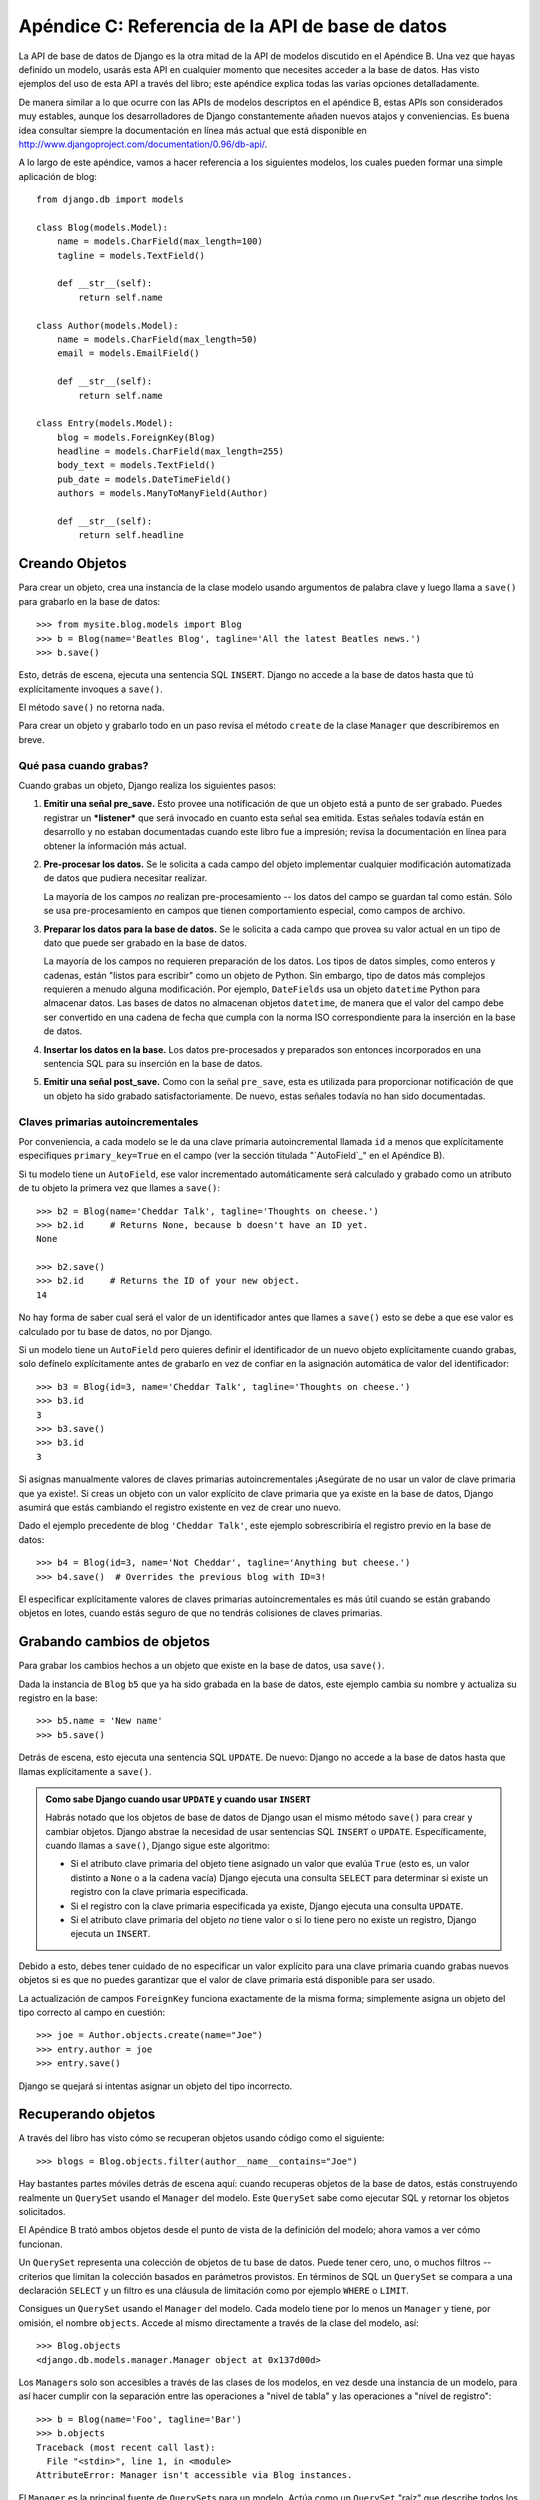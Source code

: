 =================================================
Apéndice C: Referencia de la API de base de datos
=================================================

La API de base de datos de Django es la otra mitad de la API de modelos
discutido en el Apéndice B. Una vez que hayas definido un modelo, usarás esta
API en cualquier momento que necesites acceder a la base de datos. Has visto
ejemplos del uso de esta API a través del libro; este apéndice explica todas las
varias opciones detalladamente.

De manera similar a lo que ocurre con las APIs de modelos descriptos en el
apéndice B, estas APIs son considerados muy estables, aunque los desarrolladores
de Django constantemente añaden nuevos atajos y conveniencias. Es buena idea
consultar siempre la documentación en línea más actual que está disponible en
http://www.djangoproject.com/documentation/0.96/db-api/.

A lo largo de este apéndice, vamos a hacer referencia a los siguientes modelos,
los cuales pueden formar una simple aplicación de blog::

    from django.db import models

    class Blog(models.Model):
        name = models.CharField(max_length=100)
        tagline = models.TextField()

        def __str__(self):
            return self.name

    class Author(models.Model):
        name = models.CharField(max_length=50)
        email = models.EmailField()

        def __str__(self):
            return self.name

    class Entry(models.Model):
        blog = models.ForeignKey(Blog)
        headline = models.CharField(max_length=255)
        body_text = models.TextField()
        pub_date = models.DateTimeField()
        authors = models.ManyToManyField(Author)

        def __str__(self):
            return self.headline

Creando Objetos
===============

Para crear un objeto, crea una instancia de la clase modelo usando argumentos
de palabra clave y luego llama a ``save()`` para grabarlo en la base de datos::

    >>> from mysite.blog.models import Blog
    >>> b = Blog(name='Beatles Blog', tagline='All the latest Beatles news.')
    >>> b.save()

Esto, detrás de escena, ejecuta una sentencia SQL ``INSERT``. Django no accede a
la base de datos hasta que tú explícitamente invoques a ``save()``.

El método ``save()`` no retorna nada.

Para crear un objeto y grabarlo todo en un paso revisa el método ``create`` de
la clase ``Manager`` que describiremos en breve.

Qué pasa cuando grabas?
-----------------------

Cuando grabas un objeto, Django realiza los siguientes pasos:

#. **Emitir una señal pre_save.** Esto provee una notificación de que un
   objeto está a punto de ser grabado. Puedes registrar un ***listener***
   que será invocado en cuanto esta señal sea emitida. Estas señales
   todavía están en desarrollo y no estaban documentadas cuando este libro
   fue a impresión; revisa la documentación en línea para obtener la
   información más actual.

#. **Pre-procesar los datos.** Se le solicita a cada campo del objeto
   implementar cualquier modificación automatizada de datos que pudiera
   necesitar realizar.

   La mayoría de los campos *no* realizan pre-procesamiento -- los datos
   del campo se guardan tal como están. Sólo se usa pre-procesamiento
   en campos que tienen comportamiento especial, como campos de archivo.

#. **Preparar los datos para la base de datos.** Se le solicita a cada
   campo que provea su valor actual en un tipo de dato que puede ser
   grabado en la base de datos.

   La mayoría de los campos no requieren preparación de los datos. Los
   tipos de datos simples, como enteros y cadenas, están
   "listos para escribir" como un objeto de Python. Sin embargo,
   tipo de datos más complejos requieren a menudo alguna modificación. Por
   ejemplo, ``DateFields`` usa un objeto ``datetime`` Python para almacenar
   datos. Las bases de datos no almacenan objetos ``datetime``, de manera
   que el valor del campo debe ser convertido en una cadena de fecha que
   cumpla con la norma ISO correspondiente para la inserción en la base de
   datos.

#. **Insertar los datos en la base.**  Los datos pre-procesados y preparados
   son entonces incorporados en una sentencia SQL para su inserción en la
   base de datos.

#. **Emitir una señal post_save.** Como con la señal ``pre_save``, esta es
   utilizada para proporcionar notificación de que un objeto ha sido
   grabado satisfactoriamente. De nuevo, estas señales todavía no han sido
   documentadas.

Claves primarias autoincrementales
----------------------------------

Por conveniencia, a cada modelo se le da una clave primaria autoincremental
llamada ``id`` a menos que explícitamente especifiques ``primary_key=True`` en
el campo (ver la sección titulada "`AutoField`_" en el Apéndice B).

Si tu modelo tiene un ``AutoField``, ese valor incrementado automáticamente
será calculado y grabado como un atributo de tu objeto la primera vez que
llames a ``save()``::

    >>> b2 = Blog(name='Cheddar Talk', tagline='Thoughts on cheese.')
    >>> b2.id     # Returns None, because b doesn't have an ID yet.
    None

    >>> b2.save()
    >>> b2.id     # Returns the ID of your new object.
    14

No hay forma de saber cual será el valor de un identificador antes que llames a
``save()`` esto se debe a que ese valor es calculado por tu base de datos, no
por Django.

Si un modelo tiene un ``AutoField`` pero quieres definir el identificador de un
nuevo objeto explícitamente cuando grabas, solo defínelo explícitamente antes
de grabarlo en vez de confiar en la asignación automática de valor del
identificador::

    >>> b3 = Blog(id=3, name='Cheddar Talk', tagline='Thoughts on cheese.')
    >>> b3.id
    3
    >>> b3.save()
    >>> b3.id
    3

Si asignas manualmente valores de claves primarias autoincrementales ¡Asegúrate
de no usar un valor de clave primaria que ya existe!. Si creas un objeto con
un valor explícito de clave primaria que ya existe en la base de datos, Django
asumirá que estás cambiando el registro existente en vez de crear uno nuevo.

Dado el ejemplo precedente de blog ``'Cheddar Talk'``, este ejemplo
sobrescribiría el registro previo en la base de datos::

    >>> b4 = Blog(id=3, name='Not Cheddar', tagline='Anything but cheese.')
    >>> b4.save()  # Overrides the previous blog with ID=3!

El especificar explícitamente valores de claves primarias autoincrementales es
más útil cuando se están grabando objetos en lotes, cuando estás seguro de que
no tendrás colisiones de claves primarias.

Grabando cambios de objetos
===========================

Para grabar los cambios hechos a un objeto que existe en la base de datos, usa
``save()``.

Dada la instancia de ``Blog`` ``b5`` que ya ha sido grabada en la base de
datos, este ejemplo cambia su nombre y actualiza su registro en la base::

    >>> b5.name = 'New name'
    >>> b5.save()

Detrás de escena, esto ejecuta una sentencia SQL ``UPDATE``. De nuevo: Django no
accede a la base de datos hasta que llamas explícitamente a ``save()``.

.. admonition:: Como sabe Django cuando usar ``UPDATE`` y cuando usar ``INSERT``

    Habrás notado que los objetos de base de datos de Django usan el mismo
    método ``save()`` para crear y cambiar objetos. Django abstrae la necesidad
    de usar sentencias SQL ``INSERT`` o ``UPDATE``.  Específicamente, cuando
    llamas a ``save()``, Django sigue este algoritmo:

    * Si el atributo clave primaria del objeto tiene asignado un valor que
      evalúa ``True`` (esto es, un valor distinto a ``None`` o a la cadena
      vacía) Django ejecuta una consulta ``SELECT`` para determinar si
      existe un registro con la clave primaria especificada.

    * Si el registro con la clave primaria especificada ya existe, Django
      ejecuta una consulta ``UPDATE``.

    * Si el atributo clave primaria del objeto *no* tiene valor o si lo
      tiene pero no existe un registro, Django ejecuta un ``INSERT``.

Debido a esto, debes tener cuidado de no especificar un valor explícito para
una clave primaria cuando grabas nuevos objetos si es que no puedes
garantizar que el valor de clave primaria está disponible para ser usado.

La actualización de campos ``ForeignKey`` funciona exactamente de la misma
forma; simplemente asigna un objeto del tipo correcto al campo en cuestión::

    >>> joe = Author.objects.create(name="Joe")
    >>> entry.author = joe
    >>> entry.save()

Django se quejará si intentas asignar un objeto del tipo incorrecto.

Recuperando objetos
===================

A través del libro has visto cómo se recuperan objetos usando código como el
siguiente::

    >>> blogs = Blog.objects.filter(author__name__contains="Joe")

Hay bastantes partes móviles detrás de escena aquí: cuando recuperas objetos de
la base de datos, estás construyendo realmente un ``QuerySet`` usando el
``Manager`` del modelo. Este ``QuerySet`` sabe como ejecutar SQL y retornar los
objetos solicitados.

El Apéndice B trató ambos objetos desde el punto de vista de la definición del
modelo; ahora vamos a ver cómo funcionan.

Un ``QuerySet`` representa una colección de objetos de tu base de datos. Puede
tener cero, uno, o muchos filtros -- criterios que limitan la colección basados
en parámetros provistos. En términos de SQL un ``QuerySet`` se compara a una
declaración ``SELECT`` y un filtro es una cláusula de limitación como por
ejemplo ``WHERE`` o ``LIMIT``.

Consigues un ``QuerySet`` usando el ``Manager`` del modelo. Cada modelo tiene
por lo menos un ``Manager`` y tiene, por omisión, el nombre ``objects``. Accede
al mismo directamente a través de la clase del modelo, así::

    >>> Blog.objects
    <django.db.models.manager.Manager object at 0x137d00d>

Los ``Manager``\s solo son accesibles a través de las clases de los modelos, en
vez desde una instancia de un modelo, para así hacer cumplir con la separación
entre las operaciones a "nivel de tabla" y las operaciones a "nivel de
registro"::

    >>> b = Blog(name='Foo', tagline='Bar')
    >>> b.objects
    Traceback (most recent call last):
      File "<stdin>", line 1, in <module>
    AttributeError: Manager isn't accessible via Blog instances.

El ``Manager`` es la principal fuente de ``QuerySet``\s para un modelo. Actúa
como un ``QuerySet`` "raíz" que describe todos los objetos de la tabla de base
de datos del modelo.  Por ejemplo, ``Blog.objects`` es el ``QuerySet``\s inicial
que contiene todos los objetos ``Blog`` en la base de datos.

Caching y QuerySets
===================

Cada ``QuerySet`` contiene un cache, para minimizar el acceso a la base de
datos. Es importante entender como funciona, para escribir código mas eficiente.

En un ``QuerySet`` recién creado, el cache esta vacío. La primera vez que un
``QuerySet`` es evaluado -- y, por lo tanto, ocurre un acceso a la base de datos
-- Django graba el resultado de la consulta en el cache del ``QuerySet`` y
retorna los resultados que han sido solicitados explícitamente (por ejemplo, el
siguiente elemento, si se está iterando sobre el ``QuerySet``). Evaluaciones
subsecuentes del ``QuerySet`` re-usan los resultados alojados en el cache.

Ten presente este comportamiento de caching, porque puede morderte si no usas
tus ``QuerySet``\s correctamente. Por ejemplo, lo siguiente creará dos
``QuerySet``\s, los evaluará, y los descartará::

    print [e.headline for e in Entry.objects.all()]
    print [e.pub_date for e in Entry.objects.all()]

Eso significa que la consulta sera ejecutada dos veces en la base de datos,
duplicando la carga sobre la misma.  También existe una posibilidad de que las dos
listas pudieran no incluir los mismos registros de la base de datos, porque se
podría haber agregado o borrado un ``Entry`` durante el pequeñísimo período
de tiempo entre ambas peticiones.

Para evitar este problema, simplemente graba el ``QuerySet`` y re-úsalo::

    queryset = Poll.objects.all()
    print [p.headline for p in queryset] # Evaluate the query set.
    print [p.pub_date for p in queryset] # Reuse the cache from the evaluation.

Filtrando objetos
=================

La manera mas simple de recuperar objetos de una tabla es conseguirlos todos.
Para hacer esto, usa el método ``all()`` en un ``Manager``::

    >>> Entry.objects.all()

El método ``all()`` retorna un ``QuerySet`` de todos los objetos de la base de
datos.

Sin embargo, usualmente solo necesitarás seleccionar un subconjunto del conjunto
completo de objetos. Para crear tal subconjunto, refinas el ``QuerySet``
inicial, añadiendo condiciones con filtros. Usualmente harás esto usando los
métodos ``filter()`` y/o ``exclude()``::

    >>> y2006 = Entry.objects.filter(pub_date__year=2006)
    >>> not2006 = Entry.objects.exclude(pub_date__year=2006)

Tanto ``filter()`` como ``exclude()`` toman argumentos de *patrones de
búsqueda*, los cuales se discutirán detalladamente en breve.

Encadenando filtros
-------------------

El resultado de refinar un ``QuerySet`` es otro ``QuerySet`` así que es posible
enlazar refinamientos, por ejemplo::

    >>> qs = Entry.objects.filter(headline__startswith='What')
    >>> qs = qs.exclude(pub_date__gte=datetime.datetime.now())
    >>> qs = qs.filter(pub_date__gte=datetime.datetime(2005, 1, 1))

Esto toma el ``QuerySet`` inicial de todas las entradas en la base de datos,
agrega un filtro, luego una exclusión, y luego otro filtro. El resultado final
es un ``QuerySet`` conteniendo todas las entradas con un título que empieza con
"What" que fueron publicadas entre Enero 1, 2005, y el día actual.

Es importante precisar aquí que los ``QuerySet`` son perezosos -- el acto de
crear un ``QuerySet`` no implica ninguna actividad en la base de datos. De
hecho, las tres líneas precedentes no hacen *ninguna* llamada a la base de
datos; puedes enlazar/encadenar filtros todo el día y Django no ejecutará
realmente la consulta hasta que el ``QuerySet`` sea *evaluado*.

Puedes evaluar un ``QuerySet`` en cualquiera de las siguientes formas:

* *Iterando*: Un ``QuerySet`` es iterable, y ejecuta su consulta en la base
  de datos la primera vez que iteras sobre el. Por ejemplo, el siguiente
  ``QuerySet`` no es evaluado hasta que se iterado sobre él en el bucle
  ``for``::

          qs = Entry.objects.filter(pub_date__year=2006)
          qs = qs.filter(headline__icontains="bill")
          for e in qs:
              print e.headline

  Esto imprime todos los títulos desde el 2006 que contienen "bill" pero
  genera solo un acceso a la base de datos.

* *Imprimiéndolo*: Un ``QuerySet`` es evaluado cuando ejecutas ``repr()``
  sobre el mismo. Esto es por conveniencia en el interprete interactivo
  Python, así puedes ver inmediatamente tus resultados cuando usas el API
  interactivamente.

* *Rebanado*: Según lo explicado en la próxima sección "`Limitando
  QuerySets`_", un ``QuerySet`` puede ser rebanado usando la sintaxis de
  rebanado de arreglos de Python. Usualmente el rebanar un ``QuerySet``
  retorna otro ``QuerySet`` (no evaluado), pero Django ejecutará la consulta
  a la base de datos si usas el parámetro "step" de la sintaxis de rebanado.

* *Convirtiendo a una lista*: Puedes forzar la evaluación de un ``QuerySet``
  ejecutando ``list()`` sobre el mismo, por ejemplo::

          >>> entry_list = list(Entry.objects.all())

Sin embargo, quedas advertido de que esto podría significar un gran
impacto en la memoria porque Django cargará cada elemento de la lista en
memoria.  En cambio, el iterar sobre un ``QuerySet`` sacará ventaja de tu
base de datos para cargar datos e inicializar objetos solo a medida que
vas necesitando los mismos.

.. admonition:: Los QuerySets filtrados son únicos

    Cada vez que refinas un ``QuerySet`` obtienes un nuevo ``QuerySet`` que no
    está de ninguna manera atado al `QuerySet`` anterior. Cada refinamiento
    crea un ``QuerySet`` separado y distinto que puede ser almacenado, usado
    y re-usado::

        q1 = Entry.objects.filter(headline__startswith="What")
        q2 = q1.exclude(pub_date__gte=datetime.now())
        q3 = q1.filter(pub_date__gte=datetime.now())

Estos tres ``QuerySets`` son separados. El primero es un ``QuerySet`` base
que contiene todas las entradas que contienen un título que empieza con
"What". El segundo es un sub-conjunto del primero, con un criterio adicional
que excluye los registros cuyo ``pub_date`` es mayor que el día de hoy. El
tercero es un sub-conjunto del primero, con un criterio adicional que
selecciona solo los registros cuyo ``pub_date`` es mayor que el día de hoy.
El ``QuerySet`` inicial (``q1``) no es afectado por el proceso de
refinamiento.

Limitando QuerySets
-------------------

Usa la sintaxis de rebanado de arreglos de Python para limitar tu ``QuerySet``
a un cierto número de resultados. Esto es equivalente a las clausulas de SQL
de ``LIMIT`` y ``OFFSET``.

Por ejemplo, esto retorna las primeras cinco entradas (``LIMIT 5``)::

    >>> Entry.objects.all()[:5]

Esto retorna las entradas desde la sexta hasta la décima
(``OFFSET 5 LIMIT 5``)::

    >>> Entry.objects.all()[5:10]

Generalmente, el rebanar un ``QuerySet`` retorna un nuevo ``QuerySet`` -- no
evalúa la consulta. Una excepción es si usas el parámetro "step" de la sintaxis
de rebanado de Python. Por ejemplo, esto realmente ejecutaría la consulta con el
objetivo de retornar una lista, objeto de por medio de los primeros diez::

    >>> Entry.objects.all()[:10:2]

Para recuperar *un* solo objeto en vez de una lista (por ej.
``SELECT foo FROM bar LIMIT 1``) usa un simple índice en vez de un rebanado.
Por ejemplo, esto retorna el primer ``Entry`` en la base de datos, después de
ordenar las entradas alfabéticamente por título::

    >>> Entry.objects.order_by('headline')[0]

y es equivalente a lo siguiente::

    >>> Entry.objects.order_by('headline')[0:1].get()

Nota, sin embargo, que el primero de estos generará ``IndexError`` mientras el
segundo generará ``DoesNotExist`` si ninguno de los objetos coincide con el
criterio dado.

Métodos de consulta que retornan nuevos QuerySets
-------------------------------------------------

Django provee una variedad de métodos de refinamiento de ``QuerySet`` que
modifican ya sea los tipos de resultados retornados por el ``QuerySet`` o la
forma como se ejecuta su consulta SQL.  Estos métodos se describen en las
secciones que siguen. Algunos de estos métodos reciben argumentos de patrones
de búsqueda, los cuales se discuten en detalle mas adelante.

filter(\*\*lookup)
~~~~~~~~~~~~~~~~~~

Retorna un nuevo ``QuerySet`` conteniendo objetos que son iguales a los
parámetros de búsqueda provistos.

exclude(\*\*kwargs)
~~~~~~~~~~~~~~~~~~~

Retorna un nuevo ``QuerySet`` conteniendo objetos que *no* son iguales a los
parámetros de búsqueda provistos.

order_by(\*campos)
~~~~~~~~~~~~~~~~~~

Por omisión, los resultados retornados por un ``QuerySet`` están ordenados por
la tupla de ordenamiento indicada por la opción ``ordering`` en los metadatos
del modelo (ver Apéndice B). Puedes sobrescribir esto para una consulta
particular usando el método ``order_by()``::

    >>> Entry.objects.filter(pub_date__year=2005).order_by('-pub_date', 'headline')

Este resultado será ordenado por ``pub_date`` de forma descendente, luego por
``headline`` de forma ascendente. El signo negativo en frente de ``"-pub_date"``
indica orden *descendiente*. Si el  ``-`` esta ausente se asume un orden
ascendente. Para ordenar aleatoriamente, usa ``"?"``, así::

    >>> Entry.objects.order_by('?')

distinct()
~~~~~~~~~~

Retorna un nuevo ``QuerySet`` que usa ``SELECT DISTINCT`` en su consulta SQL.
Esto elimina filas duplicadas en el resultado de la misma.

Por omisión, un ``QuerySet`` no eliminará filas duplicadas. En la práctica esto
raramente es un problema porque consultas simples como ``Blog.objects.all()`` no
introducen la posibilidad de registros duplicados.

Sin embargo, si tu consulta abarca múltiples tablas, es posible obtener
resultados duplicados cuando un ``QuerySet`` es evaluado. Esos son los casos en
los que usarías ``distinct()``.

values(\*campos)
~~~~~~~~~~~~~~~~

Retorna un ``QuerySet`` especial que evalúa a una lista de diccionarios en
lugar de objetos instancia de modelo. Cada uno de esos diccionarios representa
un objeto, con las las claves en correspondencia con los nombre de los atributos
de los objetos modelo::

    # This list contains a Blog object.
    >>> Blog.objects.filter(name__startswith='Beatles')
    [Beatles Blog]

    # This list contains a dictionary.
    >>> Blog.objects.filter(name__startswith='Beatles').values()
    [{'id': 1, 'name': 'Beatles Blog', 'tagline': 'All the latest Beatles news.'}]

``values()`` puede recibir argumentos posicionales opcionales, ``*campos``, los
cuales especifican los nombres de campos a los cuales debe limitarse el
``SELECT``. Si especificas los campos, cada diccionario contendrá solamente las
claves/valores de campos para los campos que especifiques. Si no especificas los
campos, cada diccionario contendrá una clave y un valor para todos los campos en
la table de base de datos::

    >>> Blog.objects.values()
    [{'id': 1, 'name': 'Beatles Blog', 'tagline': 'All the latest Beatles news.'}],
    >>> Blog.objects.values('id', 'name')
    [{'id': 1, 'name': 'Beatles Blog'}]

Este método es útil cuando sabes de antemano que solo vas a necesitar valores de
un pequeño número de los campos disponibles y no necesitarás la funcionalidad de
un objeto instancia de modelo. Es más eficiente el seleccionar solamente los
campos que necesitas usar.

dates(campo, tipo, orden)
~~~~~~~~~~~~~~~~~~~~~~~~~

Retorna un ``QuerySet`` especial que evalúa a una lista de
objetos ``datetime.datetime`` que representan todas las fechas disponibles de un
cierto tipo en el contenido de la ``QuerySet``.

El argumento ``campo`` debe ser el nombre de un ``DateField`` o de un
``DateTimeField`` de tu modelo. El argumento ``tipo`` debe ser ya sea ``year``,
``month`` o ``day``. Cada objeto ``datetime.datetime`` en la lista de resultados
es truncado de acuerdo al ``tipo`` provisto:

* ``"year"`` retorna una lista de todos los valores de años distintos entre
  sí para el campo.

* ``"month"`` retorna una lista de todos los valores de años/mes distintos
  entre sí para el campo.

* ``"day"`` retorna una lista de todos los valores de años/mes/día distintos
  entre sí para el campo.

``orden``, cuyo valor por omisión es ``'ASC'``, debe ser ``'ASC'`` o
``'DESC'``. El mismo especifica cómo ordenar los resultados.

Aquí tenemos algunos ejemplos::

    >>> Entry.objects.dates('pub_date', 'year')
    [datetime.datetime(2005, 1, 1)]

    >>> Entry.objects.dates('pub_date', 'month')
    [datetime.datetime(2005, 2, 1), datetime.datetime(2005, 3, 1)]

    >>> Entry.objects.dates('pub_date', 'day')
    [datetime.datetime(2005, 2, 20), datetime.datetime(2005, 3, 20)]

    >>> Entry.objects.dates('pub_date', 'day', order='DESC')
    [datetime.datetime(2005, 3, 20), datetime.datetime(2005, 2, 20)]

    >>> Entry.objects.filter(headline__contains='Lennon').dates('pub_date', 'day')
    [datetime.datetime(2005, 3, 20)]

select_related()
~~~~~~~~~~~~~~~~

Retorna un ``QuerySet`` que seguirá automáticamente relaciones de clave foránea,
seleccionando esos datos adicionales de objetos relacionados cuando ejecuta su
consulta. Esto contribuye a la mejora de rendimiento que resulta en consultas
(aveces mucho) más grandes pero significan que el uso posterior de relaciones de
clave foránea no requerirán consultas a la base de datos.

Los siguientes ejemplos ilustran la diferencia entre búsquedas normales y
búsquedas ``select_related()``. Esta es una búsqueda normal::

    # Hits the database.
    >>> e = Entry.objects.get(id=5)

    # Hits the database again to get the related Blog object.
    >>> b = e.blog

Esta es una búsqueda ``select_related``::

    # Hits the database.
    >>> e = Entry.objects.select_related().get(id=5)

    # Doesn't hit the database, because e.blog has been prepopulated
    # in the previous query.
    >>> b = e.blog

``select_related()`` sigue claves foráneas tan lejos como le sea posible. Si
tienes los siguientes modelos::

    class City(models.Model):
        # ...

    class Person(models.Model):
        # ...
        hometown = models.ForeignKey(City)

    class Book(models.Model):
        # ...
        author = models.ForeignKey(Person)

entonces una llamada a ``Book.objects.select_related().get(id=4)`` colocará en
el cache la ``Person`` relacionada *y* la ``City`` relacionada::

    >>> b = Book.objects.select_related().get(id=4)
    >>> p = b.author         # Doesn't hit the database.
    >>> c = p.hometown       # Doesn't hit the database.

    >>> b = Book.objects.get(id=4) # No select_related() in this example.
    >>> p = b.author         # Hits the database.
    >>> c = p.hometown       # Hits the database.

Notar que ``select_related`` no sigue claves foráneas que tienen ``null=True``.

Usualmente, el usar ``select_related()`` puede mejorar muchísimo el desempeño
porque tu aplicación puede puede entonces evitar muchas llamadas a la base de
datos. Sin embargo, en siuaciones con conjuntos de relaciones profundamente
anidadas, ``select_related()`` puede en algunos casos terminar siguiendo
"demasiadas" relaciones y puede generar consultas tan grandes que terminan
siendo lentas.

extra()
~~~~~~~

A veces, el lenguaje de consulta de Django no puede expresar facilmente
cláusulas ``WHERE`` complejas.  Para estos casos extremos, Django provee un
modificador de ``QuerySet`` llamado ``extra()`` -- una forma de inyectar
cláusulas especificas dentro del SQL generado por un ``QuerySet``.

Por definición, estas consultas especiales pueden no ser portables entre los
distintos motores de bases de datos (debido a que estás escribiendo código SQL
explícito) y violan el principio DRY, así que deberías evitarlas de ser posible.

Se puede especificar uno o más de ``params``, ``select``, ``where``, o
``tables``.  Ninguno de los argumentos es obligatorio, pero deberías indicar al
menos uno.

El argumento ``select`` permite indicar campos adicionales en una cláusula de
``SELECT``.  Debe contener un diccionario que mapee nombres de atributo a
cláusulas SQL que se utilizarán para calcular el atributo en cuestión::

    >>> Entry.objects.extra(select={'is_recent': "pub_date > '2006-01-01'"})

Como resultado, cada objeto ``Entry`` tendrá en este caso un atributo adicional,
``is_recent``, un booleano que representará si el atributo ``pub_date`` del
entry es mayor que el 1 de Enero de 2006.

El siguiente ejemplo es más avanzado; realiza una subconsulta para darle a cada
objeto ``Blog`` resultante un atributo ``entry_count``, un entero que indica la
cantidad de objetos ``Entry`` asociados al blog::

    >>> subq = 'SELECT COUNT(*) FROM blog_entry WHERE blog_entry.blog_id = blog_blog.id'
    >>> Blog.objects.extra(select={'entry_count': subq})

(En este caso en particular, estamos aprovechando el hecho de que la consulta
ya contiene la tabla ``blog_blog`` en su cláusula ``FROM``.)

También es posible definir cláusulas ``WHERE`` explícitas -- quizás para
realizar joins implícitos -- usando el argumento ``where``.  Se puede agregar
tablas manualmente a la cláusula ``FROM`` del SQL usando el argumento
``tables``.

Tanto ``where`` como ``tables`` reciben una lista de cadenas.  Todos los
argumentos de ``where`` son unidos con AND a cualquier otro criterio de
búsqueda::

    >>> Entry.objects.extra(where=['id IN (3, 4, 5, 20)'])

Los parámetros ``select`` y ``where`` antes descriptos pueden utilizar los
comodines normales para bases de datos en Python: ``'%s'`` para indicar
parámetros que deberían ser escapados automáticamente por el motor de la base de
datos.  El argumento ``params`` es una lista de los parámetros que serán
utilizados para realizar la sustitución::

    >>> Entry.objects.extra(where=['headline=%s'], params=['Lennon'])

Siempre se debe utilizar ``params`` en vez de utilizar valores directamente en
``select`` o ``where`` ya que ``params`` asegura que los valores serán escapados
correctamente de acuerdo con tu motor de base de datos particular.

Este es un ejemplo de lo que está incorrecto::

    Entry.objects.extra(where=["headline='%s'" % name])

Este es un ejemplo de lo que es correcto::

    Entry.objects.extra(where=['headline=%s'], params=[name])

Metodos de ``QuerySet`` que no devuelven un ``QuerySet``
--------------------------------------------------------

Los métodos de ``QuerySet`` que se describen a continuación evaluan el
``QuerySet`` y devuelven algo *que no es* un ``QuerySet`` -- un objeto, un
valor, o algo así.

get(\*\*lookup)
~~~~~~~~~~~~~~~

Devuelve el objeto que matchee el parámetro de búsqueda provisto.  El
parámetro debe proveerse de la manera descripta en la sección
"`Patrones de búsqueda`_".  Este método levanta ``AssertionError`` si más de un
objecto concuerda con el patrón provisto.

Si no se encuentra ningún objeto que coincida con el patrón de búsqueda provisto
``get()`` levanta una excepción de ``DoesNotExist``.  Esta excepción es un
atributo de la clase del modelo, por ejemplo::

    >>> Entry.objects.get(id='foo') # levanta Entry.DoesNotExist

La excepción ``DoesNotExist`` hereda de
``django.core.exceptions.ObjectDoesNotExist``, así que puedes protegerte de
múltiples excepciones ``DoesNotExist``::

    >>> from django.core.exceptions import ObjectDoesNotExist
    >>> try:
    ...     e = Entry.objects.get(id=3)
    ...     b = Blog.objects.get(id=1)
    ... except ObjectDoesNotExist:
    ...     print "Either the entry or blog doesn't exist."

create(\*\*kwargs)
~~~~~~~~~~~~~~~~~~

Este método sirve para crear un objeto y guardarlo en un mismo paso.  Te
permite abreviar dos pasos comunes::

    >>> p = Person(first_name="Bruce", last_name="Springsteen")
    >>> p.save()

en una sola línea::

    >>> p = Person.objects.create(first_name="Bruce", last_name="Springsteen")

get_or_create(\*\*kwargs)
~~~~~~~~~~~~~~~~~~~~~~~~~

Este método sirve para buscar un objeto y crearlo si no existe.  Devuelve una
tupla ``(object, created)``, donde ``object`` es el objecto encontrado o creado,
y ``created`` es un booleano que indica si el objeto fue creado.

Está pensado como un atajo para el caso de uso típico y es más que nada útil
para scripts de importación de datos, por ejemplo::

    try:
        obj = Person.objects.get(first_name='John', last_name='Lennon')
    except Person.DoesNotExist:
        obj = Person(first_name='John', last_name='Lennon', birthday=date(1940, 10, 9))
        obj.save()

Este patrón se vuelve inmanejable a medida que aumenta el número de campos en el
modelo.  El ejemplo anterior puede ser escrito usando ``get_or_create`` así::

    obj, created = Person.objects.get_or_create(
        first_name = 'John',
        last_name  = 'Lennon',
        defaults   = {'birthday': date(1940, 10, 9)}
    )

Cualquier argumento que se le pase a ``get_or_create()`` -- *excepto* el
argumento opcional ``defaults`` -- será utilizado en una llamada a ``get()``.
Si se encuentra un objecto, ``get_or_create`` devolverá una tupla con ese objeto
y ``False``.  Si *no* se encuentra un objeto, ``get_or_create()`` instanciará y
guardará un objeto nuevo, devolviendo una tupla con el nuevo objeto y ``True``.
El nuevo objeto será creado de acuerdo con el siguiente algoritmo::

    defaults = kwargs.pop('defaults', {})
    params = dict([(k, v) for k, v in kwargs.items() if '__' not in k])
    params.update(defaults)
    obj = self.model(**params)
    obj.save()

Esto es, se comienza con los argumentos que no sean ``'defaults'`` y que no
contengan doble guión bajo (lo cual indicaría una búsqueda no exacta).
Luego se le agrega el contenido de ``defaults``, sobreescribiendo cualquier
valor que ya estuviera asignado, y se usa el resultado como claves para
el constructor del modelo.

Si el modelo tiene un campo llamado ``defaults`` y es necesario usarlo para
una búsqueda exacta en ``get_or_create()``, simplemente hay que utilizar
``'defaults__exact'`` así::

    Foo.objects.get_or_create(
        defaults__exact = 'bar',
        defaults={'defaults': 'baz'}
    )

.. admonition:: Nota:

    Como ya se mencionó, ``get_or_create`` es utilizado más que nada en scripts
    que necesiten procesar datos y crear nuevos campos si los que existen no
    están disponibles.
    Si necesitas utilizar ``get_or_create()`` en una vista, por favor asegurate
    de utilizarlo solo en pedidos ``POST`` salvo que tengas una buena razón para
    no hacerlo.  Los pedidos ``GET`` no deberían afectar los datos de ninguna
    manera; se debe utilizar ``POST`` en cualquier pedido a una página que pueda
    tener como efecto secundario una modificación a tus datos.

count()
~~~~~~~

Devuelve un entero representando el número de objetos en la base de datos que
coincidan con el ``QuerySet``.  ``count()`` nunca levanta excepciones.  He aquí
un ejemplo::

    # Returns the total number of entries in the database.
    >>> Entry.objects.count()
    4

    # Returns the number of entries whose headline contains 'Lennon'
    >>> Entry.objects.filter(headline__contains='Lennon').count()
    1

``count()`` en el fondo realiza un ``SELECT COUNT(*)``, así que deberías siempre
utilizar ``count()`` en vez de cargar todos los registros en objetos Python y
luego invocar ``len()`` sobre el resultado.

Dependiendo de la base de datos que estés utilizando (e.g., PostgreSQL o MySQL),
``count()`` podría devolver un entero largo en vez de un entero normal de
Python.  Esto es una característica particular de la implementación subyacente
que no debería ser ningún problema en la vida real.

in_bulk(id_list)
~~~~~~~~~~~~~~~~

Este método toma una lista de claves primarias y devuelve un diccionario que
mapea cada clave primaria en una instancia con el ID dado, por ejemplo::

    >>> Blog.objects.in_bulk([1])
    {1: Beatles Blog}
    >>> Blog.objects.in_bulk([1, 2])
    {1: Beatles Blog, 2: Cheddar Talk}
    >>> Blog.objects.in_bulk([])
    {}

Si no se encuentra un objeto en la base para un ID en particular, este id no
aparecerá en el diccionario resultante.  Si le pasas una lista vacía a
``in_bulk()``, obtendrás un diccionario vacío.

latest(field_name=None)
~~~~~~~~~~~~~~~~~~~~~~~

Devuelve el último objeto de la tabla, ordenados por fecha, utilizando el campo
que se provea en el argumento ``field_name`` como fecha.  Este ejemplo devuelve
el ``Entry`` más reciente en la tabla, de acuerdo con el campo ``pub_date``::

    >>> Entry.objects.latest('pub_date')

Si el ``Meta`` de tu modelo especifica ``get_latest_by``, se puede omitir el
argumento ``field_name``.  Django utilizará el campo indicado en
``get_latest_by`` por defecto.

Al igual que ``get()``, ``latest()`` levanta ``DoesNotExist`` si no existe
un objeto con los parámetros provistos.

Patrones de búsqueda
====================

Los patrones de búsqueda son la manera en que se especifica la carne de una
cláusula ``WHERE`` de SQL.  Consisten de argumentos de palabra clave para los
métodos ``filter()``, ``exclude()`` y ``get()`` de ``QuerySet``.

Los parámetros básicos de búsqueda toman la forma de
``campo__tipodebusqueda=valor`` (notar el doble guión bajo).  Por ejemplo::

    >>> Entry.objects.filter(pub_date__lte='2006-01-01')

se traduce (aproximadamente) al siguiente comando SQL::

    SELECT * FROM blog_entry WHERE pub_date <= '2006-01-01';

Si se suministra un argumento de palabra clave inválido, la función levantará
una excepción de ``TypeError``.

A continuación se listan los tipos de búsqueda que existen.

exact
-----

Realiza una búsqueda por coincidencias exactas::

    >>> Entry.objects.get(headline__exact="Man bites dog")

Esto busca objetos que tengan en el campo headline la frase exacta
"Man bites dog".

Si no se suministra un tipo de búsqueda -- O sea, si tu argumento de palabra
clave no contiene un doble guión bajo -- el tipo de búsqueda se asume como
``exact``.

Por ejemplo, las siguientes dos sentencias son equivalentes::

    >>> Blog.objects.get(id__exact=14) # Explicit form
    >>> Blog.objects.get(id=14) # __exact is implied

Esto es por conveniencia, dado que las búsquedas con tipo de búsqueda ``exact``
son las más frecuentes.

iexact
------

Realiza una búsqueda por coincidencias exactas sin distinguir mayúsculas de
minúsculas::

    >>> Blog.objects.get(name__iexact='beatles blog')

Traerá objetos con nombre ``'Beatles Blog'``, ``'beatles blog'``,
``'BeAtLes BLoG'``, etcétera.

contains
--------

Realiza una búsqueda de subcadenas, distinguiendo mayúsculas y minúsculas::

    Entry.objects.get(headline__contains='Lennon')

Esto coincidirá con el titular ``'Today Lennon honored'`` pero no con
``'today lennon honored'``.

SQLite no admite sentencias ``LIKE`` distinguiendo mayúsculas y minúsculas;
cuando se utiliza SQLite, ``contains`` se comporta como ``icontains``.

.. admonition:: Escapado de porciento y guión bajo en sentencias ``LIKE``

    Los patrones de búsqueda que resulten en sentencias SQL ``LIKE``
    (``iexact``, ``contains``, ``icontains``, ``startswith``, ``istartswith``,
    ``endswith``, y ``iendswith``) escaparán automáticamente los dos caracteres
    especiales utilizados en sentencias ``LIKE`` -- el porciento y el guión
    bajo.  (En una sentencia ``LIKE``, el símbolo de porciento indica una
    secuencia de caracteres cualesquiera, y el guión bajo indica un solo
    caracter cualquiera).

    Esto significa que las cosas deberían funcionar de manera intuitiva, por
    que la abstracción funciona bien.  Por ejemplo, para obtener todos los
    Entries que contengan un símbolo de porciento, simplemente hace falta
    utilizar el símbolo de porcentaje como cualquier otro caracter::

        Entry.objects.filter(headline__contains='%')

    Django se hace cargo del escapado.  El SQL resultante será algo similar a
    esto::

        SELECT ... WHERE headline LIKE '%\%%';

Lo mismo vale para el guión bajo.  Tanto el símbolo de porcentaje como el
guión bajo se deberían manejar de manera transparente.


icontains
---------

Realiza una búsqueda de subcadenas, sin distinguir mayúsculas y minúsculas::

    >>> Entry.objects.get(headline__icontains='Lennon')

A diferencia de ``contains``, ``icontains`` *sí* trerá ``today lennon honored``.

gt, gte, lt, and lte
--------------------

Estos representan los operadores de mayor a, mayor o igual a, menor a, y
menor o igual a, respectivamente::

    >>> Entry.objects.filter(id__gt=4)
    >>> Entry.objects.filter(id__lt=15)
    >>> Entry.objects.filter(id__gte=1)

Estas consultas devuelven cualquier objeto con un ID mayor a 4, un ID menor a
15, y un ID mayor o igual a 1, respectivamente.

Por lo general estos operadores se utilizarán con campos numéricos.  Se debe
tener cuidado con los campos de caracteres, ya que el orden no siempre es el que
uno se esperaría (i.e., la cadena "4" resulta ser *mayor* que la cadena "10").

in
--

Aplica un filtro para encontrar valores en una lista dada::

    Entry.objects.filter(id__in=[1, 3, 4])

Esto devolverá todos los objetos que tengan un ID de 1, 3 o 4.

startswith
----------

Busca coincidencias de prefijos distinguiendo mayúsculas y minúsculas::

    >>> Entry.objects.filter(headline__startswith='Will')

Esto encontrará los titulares "Will he run?" y "Willbur named judge", pero no
"Who is Will?" o "will found in crypt".

istartswith
-----------

Realiza una búsqueda por prefijos, sin distinguir mayúsculas y minúsculas::

    >>> Entry.objects.filter(headline__istartswith='will')

Esto devolverá los titulares "Will he run?", "Willbur named judge", y
"will found in crypt", pero no "Who is Will?"

endswith and iendswith
----------------------

Realiza búsqueda de sufijos, distinguiendo y sin distinguir mayúsculas de
minúsculas, respectivamente::

    >>> Entry.objects.filter(headline__endswith='cats')
    >>> Entry.objects.filter(headline__iendswith='cats')

range
-----

Realiza una búsqueda por rango::

    >>> start_date = datetime.date(2005, 1, 1)
    >>> end_date = datetime.date(2005, 3, 31)
    >>> Entry.objects.filter(pub_date__range=(start_date, end_date))

Se puede utilizar ``range`` en cualquier lugar donde podrías utilizar
``BETWEEN`` en SQL -- para fechas, números, e incluso cadenas de caracteres.

year, month, and day
--------------------

Para campos ``date`` y ``datetime``, realiza búsqueda exacta por año, mes o
día::

    # Búsqueda por año
    >>>Entry.objects.filter(pub_date__year=2005)

    # Búsqueda por mes -- toma enteros
    >>> Entry.objects.filter(pub_date__month=12)

    # Búsqueda por día
    >>> Entry.objects.filter(pub_date__day=3)

    # Combinación: devuelve todas las entradas de Navidad de cualquier año
    >>> Entry.objects.filter(pub_date__month=12, pub_date__day=25)

isnull
------

Toma valores ``True`` o ``False``, que corresponderán a consultas SQL de
``IS NULL``y ``IS NOT NULL``, respectivamente::

    >>> Entry.objects.filter(pub_date__isnull=True)

.. admonition:: ``__isnull=True`` vs. ``__exact=None``

    Hay una diferencia importante entre ``__isnull=True`` y ``__exact=None``.
    ``__exact=None`` *siempre* devolverá como resultado un conjunto vacío, ya
    que SQL requiere que ningún valor sea igual a ``NULL``.
    ``__isnull`` determina si el campo actualmente contiene un valor ``NULL``
    sin realizar la comparación.

search
------

Un booleano que realiza búsquedas ``full-text``, que aprovecha el indexado
``full-text``.  Esto es como ``contains`` pero significativamente más rápido
debido al indexado ``full-text``.

Nótese que este tipo de búsqueda sólo está disponible en MySQL y requiere de
manipulación directa de la base de datos para agregar el índice ``full-text``.

El patrón de búsqueda pk
------------------------

Por conveniencia, Django provee un patrón de búsqueda ``pk``, que realiza una
búsqueda sobre la clave primaria del modelo (``pk`` por ``primary key``, del
inglés).

En el modelo de ejemplo ``Blog``, la clave primaria es el campo ``id``, así que
estas sentencias serían equivalentes::

    >>> Blog.objects.get(id__exact=14) # Forma explícita
    >>> Blog.objects.get(id=14) # __exact implícito
    >>> Blog.objects.get(pk=14) # pk implica id__exact

El uso de ``pk`` no se limita a búsquedas ``__exact`` -- cualquier patrón de
búsqueda puede ser combinado con ``pk`` para realizar una búsqueda sobre la
clave primaria de un modelo::

    # Buscar entradas en blogs con id 1, 4, o 7
    >>> Blog.objects.filter(pk__in=[1,4,7])

    # Buscar entradas en blogs con id > 14
    >>> Blog.objects.filter(pk__gt=14)

Las búsquedas ``pk`` también funcionan con joins.  Por ejemplo, estas tres
sentencias son equivalentes::

    >>> Entry.objects.filter(blog__id__exact=3) # Forma explícita
    >>> Entry.objects.filter(blog__id=3) # __exact implícito
    >>> Entry.objects.filter(blog__pk=3) # __pk implica __id__exact

Búsquedas complejas con Objetos Q
=================================

Los argumentos de palabras clave en las búsquedas -- en ``filter()`` por
ejemplo -- son unidos con AND.  Si necesitas realizar búsquedas más complejas
(e.g., búsquedas con sentencias ``OR``), puedes utilizar objetos ``Q``.

Un objeto ``Q`` (``django.db.models.Q``) es un objeto que se utiliza para
encapsular una colección de argumentos de palabra clave.  Estos argumentos de
palabra clave son especificados como se indica en la sección
"`Patrones de búsqueda`_".

Por ejemplo, este objeto ``Q`` encapsula una consulta con un único ``LIKE``:

    Q(question__startswith='What')

Los objetos ``Q`` pueden ser combinados utilizando los operadores ``&`` y ``|``.
Cuando se utiliza un operador sobre dos objetos, se obtiene un nuevo objeto
``Q``.  Por ejemplo, un ``OR`` de dos consultas ``question__startswith`` sería::

    Q(question__startswith='Who') | Q(question__startswith='What')

Esto será equivalente a la siguiente cláusula ``WHERE`` en SQL::

    WHERE question LIKE 'Who%' OR question LIKE 'What%'

Puede componer sentencias de complejidad arbitraria combinando objetos ``Q`` con
los operadores ``&`` y ``|``.  También se pueden utilizar paréntesis para
agrupar.

Cualquier función de búsqueda que tome argumentos de palabra clave (e.g.,
``filter()``, ``exclude()``, ``get()``) puede recibir también uno o más objetos
``Q`` como argumento posicional (no nombrado).  Si se proveen multiples objetos
``Q`` como argumentos a una función de búsqueda, los argumentos serán unidos
con AND, por ejemplo::

    Poll.objects.get(
        Q(question__startswith='Who'),
        Q(pub_date=date(2005, 5, 2)) | Q(pub_date=date(2005, 5, 6))
    )

se traduce aproximadamente al siguiente SQL::

    SELECT * from polls WHERE question LIKE 'Who%'
        AND (pub_date = '2005-05-02' OR pub_date = '2005-05-06')

Las funciones de búsqueda pueden además mezclar el uso de objetos ``Q`` y de
argumentos de palabra clave.  Todos los argumentos provistos a una función de
búsqueda (sean argumentos de palabra clave u objetos ``Q``) son unidos con AND.
Sin embargo, si se provee un objeto ``Q`` debe preceder la definición de
todos los argumentos de palabra clave.  Por ejemplo, lo siguiente::

    Poll.objects.get(
        Q(pub_date=date(2005, 5, 2)) | Q(pub_date=date(2005, 5, 6)),
        question__startswith='Who')

es una consulta válida, equivalente al ejemplo anterior, pero esto::

    # CONSULTA INVALIDA
    Poll.objects.get(
        question__startswith='Who',
        Q(pub_date=date(2005, 5, 2)) | Q(pub_date=date(2005, 5, 6)))

no es válido.

Hay algunos ejemplos disponibles online en
http://www.djangoproject.com/documentation/0.96/models/or_lookups/ .

Objetos Relacionados
====================

Cuando defines una relación en un modelo (i.e. un ``ForeignKey``,
``OneToOneField``, or ``ManyToManyField``), las instancias de ese modelo
tendrán una API conveniente para acceder a estos objetos relacionados.

Por ejemplo, si ``e`` es un objeto ``Entry``, puede acceder a su ``Blog``
asociado accediendo al atributo ``blog``, esto es ``e.blog``.

Django también crea una API para acceder al "otro" lado de la relación --
el vínculo del modelo relacionado al modelo que define la relación.
Por ejemplo, si ``b`` es un objeto ``Blog``, tiene acceso a la lista de todos
los objetos ``Entry`` a través del atributo ``entry_set``:
``b.entry_set.all()``.

Todos los ejemplos en esta sección utilizan los modelos de ejemplo ``Blog``,
``Author`` y ``Entry`` que se definen al principio de esta sección.

Consultas Que Cruzan Relaciones
-------------------------------

Django ofrece un mecanismo poderoso e intuitivo para "seguir" relaciones cuando
se realizan búsquedas, haciéndose cargo de los ``JOIN``\s de SQL de manera
automática.  Para cruzar una relación simplemente hace falta utilizar el nombre
de campo de los campos relacionados entre modelos, separados por dos guiones
bajos, hasta que llegues al campo que necesitabas.

Este ejemplo busca todos los objetos ``Entry`` que tengan un ``Blog`` cuyo
``nombre`` sea ``'Beatles Blog'``::

    >>> Entry.objects.filter(blog__name__exact='Beatles Blog')

Este camino puede ser tan largo como quieras.

También Funciona en la otra dirección.  Para referirse a una relación "inversa",
simplemente hay que utilizar el nombre en minúsculas del modelo.

Este ejemplo busca todos los objetos ``Blog`` que tengan al menos un ``Entry``
cuyo ``headline`` contenga ``'Lennon'``::

    >>> Blog.objects.filter(entry__headline__contains='Lennon')

Relaciones de Clave Foránea
---------------------------

Si un modelo contiene un ``ForeignKey``, las instancias de ese modelo tendrán
acceso al objeto relacionado (foráneo) vía un simple atributo del modelo, por
ejemplo::

    e = Entry.objects.get(id=2)
    e.blog # Devuelve el objeto Blog relacionado

Se puede acceder y asignar el valor de la clave foránea vía el atributo.  Como
sería de esperar, los cambios a la clave foránea no se guardan en el modelo
hasta que invoques el método ``save()``, por ejemplo::

    e = Entry.objects.get(id=2)
    e.blog = some_blog
    e.save()

Si un campo ``ForeignKey`` tiene la opción ``null=True`` seteada (i.e. permite
valores ``NULL``), se le puede asignar ``None``::

    e = Entry.objects.get(id=2)
    e.blog = None
    e.save() # "UPDATE blog_entry SET blog_id = NULL ...;"

El acceso a relaciones uno-a-muchos se almacena la primera vez que se accede
al objeto relacionado.  Cualquier acceso subsiguiente a la clave foránea del
mismo objeto son cacheadas, por ejemplo::

    e = Entry.objects.get(id=2)
    print e.blog  # Busca el Blog asociado en la base de datos.
    print e.blog  # No va a la base de datos; usa la versión cacheada.

Notar que el método de ``QuerySet`` ``select_related()`` busca inmediatamente
todos los objetos de relaciones uno-a-muchos de la instancia::

    e = Entry.objects.select_related().get(id=2)
    print e.blog  # No va a la base de datos; usa la versión cacheada.
    print e.blog  # No va a la base de datos; usa la versión cacheada.

``select_related()`` está documentada en la sección
"`Métodos de consulta que retornan nuevos QuerySets`_".

Relaciones de Clave Foreánea "Inversas"
---------------------------------------

Las relaciones de clave foránea son automáticamente simétricas -- se infiere
una relación inversa de la presencia de un campo ``ForeignKey`` que apunte a
otro modelo.

Si un modelo tiene una ``ForeignKey``, las instancias del modelo de la clave
foránea tendrán acceso a un ``Manager`` que devuelve todas las instancias del
primer modelo.  Por defecto, este ``Manager`` se llama ``FOO_set``, donde
``FOO`` es el nombre modelo que contiene la clave foránea, todo en minúsculas.
Este ``Manager`` devuelve ``QuerySets``, que pueden ser filtradas y manipuladas
como se describe en la sección "`Recuperando objetos`_".

Aquí se muestra un ejemplo::

    b = Blog.objects.get(id=1)
    b.entry_set.all() # Encontrar todos los objetos Entry relacionados a b.

    # b.entry_set es un Manager que devuelve QuerySets.
    b.entry_set.filter(headline__contains='Lennon')
    b.entry_set.count()

Se puede cambiar el nombre del atributo ``FOO_set`` indicando el parámetro
``related_name`` en la definición del ``ForeignKey()``.  Por ejemplo, si el
modelo ``Entry`` fuera cambiado por
``blog = ForeignKey(Blog, related_name='entries')``, el ejemplo anterior pasaría
a ser así::

    b = Blog.objects.get(id=1)
    b.entries.all() # Encontrar todos los objetos Entry relacionados a b.

    # b.entries es un Manager que devuelve QuerySets.
    b.entries.filter(headline__contains='Lennon')
    b.entries.count()

No se puede acceder al ``Manager`` de ``ForeignKey`` inverso desde la clase
misma; debe ser accedido desde una instancia::

    Blog.entry_set # Raises AttributeError: "Manager must be accessed via instance".

Además de los metodos de ``QuerySet`` definidos en la sección
"`Recuperando Objetos`_", el ``Manager`` de ``ForeignKey`` tiene los siguientes
métodos adicionales:


* ``add(obj1, obj2, ...)``: Agrega los objetos del modelo indicado al
  conjunto de objetos relacionados, por ejemplo::

          b = Blog.objects.get(id=1)
          e = Entry.objects.get(id=234)
          b.entry_set.add(e) # Associates Entry e with Blog b.

* ``create(**kwargs)``: Crea un nuevo objeto, lo guarda, y lo deja en el
  conjunto de objetos relacionados.  Devuelve el objeto recién creado::

          b = Blog.objects.get(id=1)
          e = b.entry_set.create(headline='Hello', body_text='Hi', pub_date=datetime.date(2005, 1, 1))
          # No hace falta llamar a e.save() acá -- ya ha sido guardado

  Esto es equivalente a (pero más simple que) lo siguiente::

          b = Blog.objects.get(id=1)
          e = Entry(blog=b, headline='Hello', body_text='Hi', pub_date=datetime.date(2005, 1, 1))
          e.save()

   Notar que no es necesario especificar el argumento de palabra clave
   correspondiente al modelo que define la relación.  En el ejemplo anterior,
   no le pasamos el parámetro ``blog`` a ``create()``.  Django deduce que el
   campo ``blog`` del nuevo ``Entry``  debería ser ``b``.

* ``remove(obj1, obj2, ...)``: Quita los objetos indicados del conjunto de
  objetos relacionados::

          b = Blog.objects.get(id=1)
          e = Entry.objects.get(id=234)
          b.entry_set.remove(e) # Desasociar al Entry e del Blog b.

   Para evitar inconsistencias en la base de datos, este método sólo existe
   para objetos ``ForeignKey`` donde ``null=True``.  Si el campo relacionado
   no puede pasar ser ``None`` (``NULL``), entonces un objeto no puede ser
   quitado de una relación sin ser agregado a otra.  En el ejemplo anterior,
   el quitar a ``e`` de ``b.entry_set()`` es equivalente a hacer
   ``e.blog = None``, y dado que la definición del campo ``ForeignKey``
   ``blog`` (en el modelo ``Entry``) no indica ``null=True``, esto es una
   acción inválida.

* ``clear()``: Quita todos los objetos del conjunto de objetos
  relacionados::

          b = Blog.objects.get(id=1)
          b.entry_set.clear()

   Notar que esto no borra los objetos relacionados -- simplemente los
   desasocia.

   Al igual que ``remove()``, ``clear`` solo está disponible para campos
   ``ForeignKey`` donde ``null=True``.

Para asignar todos los miembros de un conjunto relacionado en un solo paso,
simplemente se le asigna al conjunto un objeto iterable, por ejemplo::

    b = Blog.objects.get(id=1)
    b.entry_set = [e1, e2]

Si el método ``clear()`` está definido, todos los objetos pre-existentes serán
quitados del ``entry_set`` antes de que todos los objetos en el iterable (en
este caso, la lista) sean agregados al conjunto.  Si el método ``clear()`` *no*
está disponible, todos los objetos del iterable son agregados al conjunto sin
quitar antes los objetos pre-existentes.

Todas las operaciones "inversas" definidas en esta sección tienen efectos
inmediatos en la base de datos.  Toda creación, borradura y agregado son
inmediata y automáticamente grabados en la base de datos.

Relaciones muchos-a-muchos
--------------------------

Ambos extremos de las relaciones muchos-a-muchos obtienen una API de acceso
automáticamente.  La API funciona igual que las funciones "inversas" de las
relaciones uno-a-muchos (descriptas en la sección anterior).

La única diferencia es el nombrado de los atributos: el modelo que define el
campo ``ManyToManyField`` usa el nombre del atributo del campo mismo, mientras
que el modelo "inverso" utiliza el nombre del modelo original, en minúsculas,
con el sufijo ``'_set'`` (tal como lo hacen las relaciones uno-a-muchos).

Un ejemplo de esto lo hará más fácil de entender::

    e = Entry.objects.get(id=3)
    e.authors.all() # Devuelve todos los objetos Author para este Entry.
    e.authors.count()
    e.authors.filter(name__contains='John')

    a = Author.objects.get(id=5)
    a.entry_set.all() # Devuelve todos los obejtos Entry para este Author.

Al igual que los campos ``ForeignKey``, los ``ManyToManyField`` pueden indicar
un ``related_name``.  En el ejemplo anterior, si el campo ``ManyToManyField``
en el modelo ``Entry`` indicara ``related_name='entries'``, cualquier instancia
de ``Author`` tendría un atributo ``entries`` en vez de ``entry_set``.

.. admonition:: Cómo son posibles las relaciones inversas?

    El mapeador objeto-relacional requiere que definas relaciones en ambos
    extremos.  Los desarrolladores Django creen que esto es una violación del
    principio DRY (Don't Repeat Yourself), así que Django sólo te exige que
    definas la relación en uno de los extremos.  Pero cómo es esto posible, dado
    que una clase modelo no sabe qué otros modelos se relacionan con él hasta
    que los otros modelos sean cargados?

    La respuesta yace en la variable ``INSTALLED_APPS``.  La primera vez que
    se carga cualquier modelo, Django itera sobre todos los modelos en
    ``INSTALLED_APPS`` y crea las relaciones inversas en memoria como sea
    necesario.  Esencialmente, una de las funciones de ``INSTALLES_APPS`` es
    indicarle a Django el dominio completo de modelos que se utiliza.

Consultas que Abarcan Objetos Relacionados
------------------------------------------

Las consultas que involucran objetos relacionados siguen las mismas reglas que
las consultas que involucran campos normales.  Cuando se indica el valor que
se requiere en una búsqueda, se puede utilizar tanto una instancia del modelo
o bien el valor de la clave primaria del objeto.

Por ejemplo, si ``b`` es un objeto ``Blog`` con ``id=5``, las tres siguientes
consultas son idénticas::

    Entry.objects.filter(blog=b) # Query using object instance
    Entry.objects.filter(blog=b.id) # Query using id from instance
    Entry.objects.filter(blog=5) # Query using id directly

Borrando Objectos
=================

El métodos para borrar se llama ``delete()``.  Este método inmediatamente borra
el objeto y no tiene ningún valor de retorno::

    e.delete()

También se puede borrar objetos en grupo.  Todo objeto ``QuerySet`` tiene un
método ``delete()`` que borra todos los miembros de ese ``QuerySet``.  Por
ejemplo, esto borra todos los objetos ``Entry`` que tengan un año de
``pub_date`` igual a 2005::

    Entry.objects.filter(pub_date__year=2005).delete()

Cuando Django borra un objeto, emula el comportamiento de la restricción de SQL
``ON DELETE CASCADE`` -- en otras palabras, todos los objetos que tengan una
clave foránea que apunte al objeto que está siendo borrado serán borrados
también, por ejemplo::

    b = Blog.objects.get(pk=1)
    # Esto borra el Blog y todos sus objetos Entry.
    b.delete()

Notar que ``delete()`` es el único método de ``QuerySet`` que no está expuesto
en el ``Manager`` mismo.  Esto es un mecanismo de seguridad para evitar que
accidentalmente solicites ``Entry.objects.delete()`` y borres *todos* los Entry.
Si *realmente* quieres borrar todos los objetos, hay que pedirlo explícitamente
al conjunto completo de objetos::

    Entry.objects.all().delete()

Métodos de Instancia Adicionales
================================

Además de ``save()`` y ``delete()``, un objeto modelo puede tener
cualquiera o todos de los siguientes métodos.

get_FOO_display()
-----------------

Por cada campo que indica la opción ``choices``, el objeto tendrá un método
``get_FOO_display()``, donde ``FOO`` es el nombre del campo.  Este método
devuelve el valor "humanamente legible" del campo.  Por ejemplo, en el
siguiente modelo::

    GENDER_CHOICES = (
        ('M', 'Male'),
        ('F', 'Female'),
    )
    class Person(models.Model):
        name = models.CharField(max_length=20)
        gender = models.CharField(max_length=1, choices=GENDER_CHOICES)

cada instancia de ``Person`` tendrá un método ``get_gender_display``::

    >>> p = Person(name='John', gender='M')
    >>> p.save()
    >>> p.gender
    'M'
    >>> p.get_gender_display()
    'Male'

get_next_by_FOO(\**kwargs) y get_previous_by_FOO(\**kwargs)
-----------------------------------------------------------

Por cada campo ``DateField`` y ``DateTimeField`` que no tenga ``null=True``,
el objeto tendrá dos métodos ``get_next_by_FOO()`` y ``get_previous_by_FOO()``,
donde ``FOO`` es el nombre del campo.  Estos métodos devuelven el objeto
siguiente y anterior en orden cronológico respecto del campo en cuestión,
respectivamente, levantando la excepción ``DoesNotExist`` cuando no exista tal
objeto.

Ambos métodos aceptan argumentos de palabra clave opcionales, que deberían ser
de la forma descripta en la sección "`Patrones de búsqueda`_".

Notar que en el caso de valores de fecha idénticos, estos métodos utilizarán
el ID como un chequeo secundario.  Esto garantiza que no se saltearán registros
ni aparecerán duplicados.  Hay un ejemplo completo en los ejemplos de la API de
búsqueda, en
http://www.djangoproject.com/documentation/0.96/models/lookup/.

get_FOO_filename()
------------------

Todo campo ``FileField`` le dará al objeto un método ``get_FOO_filename()``,
donde ``FOO`` es el nombre del campo.  Esto devuelve el nombre de archivo
completo en el sistema de archivos, de acuerdo con la variable ``MEDIA_ROOT``.

Notar que el campo ``ImageField`` es técnicamente una subclase de ``FileField``,
así que todo modelo que tenga un campo ``ImageField`` obtendrá también este
método.

get_FOO_url()
-------------

Por todo campo ``FileField`` el objeto tendrá un método ``get_FOO_url()``,
donde ``FOO`` es el nombre del campo.  Este método devuelve la URL al archivo,
de acuerdo con tu variable ``MEDIA_URL``.  Si esta variable está vacía, el
método devolverá una cadena vacía.

get_FOO_size()
--------------

Por cada campo ``FileField`` el objeto tendrá un método ``get_FOO_size()``,
donde ``FOO`` es el nombre del campo.  Este método devuelve el tamaño del
archivo, en bytes.  (La implementación de este método utiliza
``os.path.getsize``.)

save_FOO_file(filename, raw_contents)
-------------------------------------

Por cada campo ``FileField``, el objeto tendrá un método ``save_FOO_file()``,
donde ``FOO`` es el nombre del campo.  Este método guarda el archivo en el
sistema de archivos, utilizando el nombre dado.  Si un archivo con el nombre
dado ya existe, Django le agrega guiones bajos al final del nombre de archivo
(pero antes de la extensión) hasta que el nombre de archivos esté disponible.

get_FOO_height() and get_FOO_width()
------------------------------------

Por cada campo ``ImageField``, el objeto obtendrá dos métodos,
``get_FOO_height()`` y ``get_FOO_width()``, donde ``FOO`` es el nombre del
campo.  Estos métodos devuelven el alto y el ancho (respectivamente) de la
imagen, en pixeles, como un entero.

Atajos (Shortcuts)
==================

A medida que desarrolles tus vistas, descubrirás una serie de modismos en la
manera de utilizar la API de la base de datos.  Django codifica algunos de estos
modismos como atajos que pueden ser utilizados par simplificar el proceso de
escribir vistas.  Estas funciones se pueden hallar en el módulo
``django.shortcuts``.

get_object_or_404()
-------------------

Un modismo frecuente es llamar a ``get()`` y levantar un ``Http404`` si el
objeto no existe.  Este modismo es capturado en la función
``get_object_or_404()``.
Esta funcion toma un modelo Django como su primer argumento, y una cantidad
arbitraria de argumentos de palabra clave, que le pasa al método ``get()`` del
``Manager`` por defecto del modelo.  Luego levanta un ``Http404`` si el objeto
no existe, por ejemplo::

    # Get the Entry with a primary key of 3
    e = get_object_or_404(Entry, pk=3)

Cuando se le pasa un modelo a esta función, se utiliza el ``Manager`` por
defecto para ejecutar la consulta ``get()`` subyacente.  Si no quieres que se
utilice el manager por defecto, o si quiere buscar en una lista de objetos
relacionados, se le puede pasar a ``get_object_or_404()`` un objeto ``Manager``
en vez::

    # Get the author of blog instance e with a name of 'Fred'
    a = get_object_or_404(e.authors, name='Fred')

    # Use a custom manager 'recent_entries' in the search for an
    # entry with a primary key of 3
    e = get_object_or_404(Entry.recent_entries, pk=3)

get_list_or_404()
-----------------

``get_list_or_404()`` se comporta igual que ``get_object_or_404()``,
salvo porque llama a ``filter()`` en vez de a ``get()``.  Levanta un
``Http404`` si la lista resulta vacía.

Utilizando SQL Crudo
====================

Si te encuentras necesitando escribir una consulta SQL que es demasiado compleja
para manejarlo con el mapeador de base de datos de Django, todavía puede optar
por escribir la sentencia directamente en SQL crudo.

La forma preferida para hacer esto es dándole a tu modelo métodos personalizados
o métodos de ``Manager`` personalizados que realicen las consultas.  Aunque no
exista ningún requisito en Django que *exija* que las consultas a la base de
datos vivan en la capa del modelo, esta implementación pone a toda tu lógica de
acceso a los datos en un mismo lugar, lo cual es una idea astuta desde el punto
de vista de organización del código.  Por más instrucciones, véase el
Apéndice B..

Finalmente, es importante notar que la capa de base de datos de Django es
meramente una interfaz a tu base de datos.  Puedes acceder a la base de datos
utilizando otras herramientas, lenguajes de programación o frameworks de bases
de datos -- No hay nada específicamente de Django acerca de tu base de datos.
